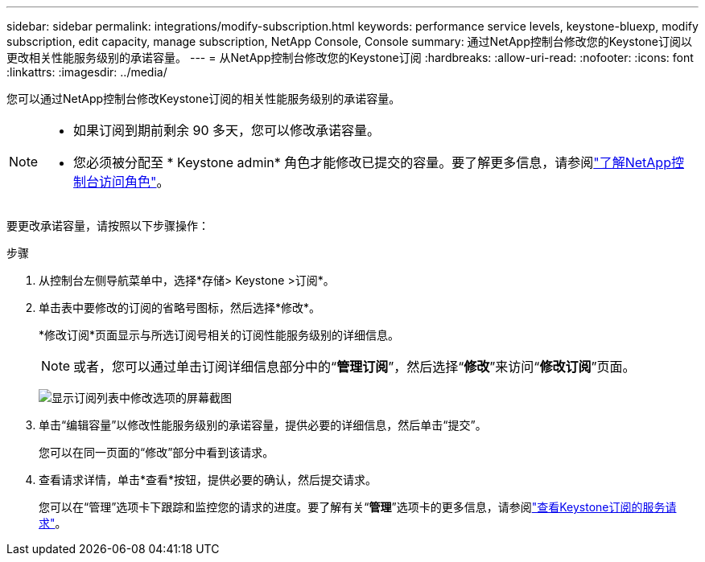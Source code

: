 ---
sidebar: sidebar 
permalink: integrations/modify-subscription.html 
keywords: performance service levels, keystone-bluexp, modify subscription, edit capacity, manage subscription, NetApp Console, Console 
summary: 通过NetApp控制台修改您的Keystone订阅以更改相关性能服务级别的承诺容量。 
---
= 从NetApp控制台修改您的Keystone订阅
:hardbreaks:
:allow-uri-read: 
:nofooter: 
:icons: font
:linkattrs: 
:imagesdir: ../media/


[role="lead"]
您可以通过NetApp控制台修改Keystone订阅的相关性能服务级别的承诺容量。

[NOTE]
====
* 如果订阅到期前剩余 90 多天，您可以修改承诺容量。
* 您必须被分配至 * Keystone admin* 角色才能修改已提交的容量。要了解更多信息，请参阅link:https://docs.netapp.com/us-en/console-setup-admin/reference-iam-predefined-roles.html["了解NetApp控制台访问角色"^]。


====
要更改承诺容量，请按照以下步骤操作：

.步骤
. 从控制台左侧导航菜单中，选择*存储> Keystone >订阅*。
. 单击表中要修改的订阅的省略号图标，然后选择*修改*。
+
*修改订阅*页面显示与所选订阅号相关的订阅性能服务级别的详细信息。

+

NOTE: 或者，您可以通过单击订阅详细信息部分中的“*管理订阅*”，然后选择“*修改*”来访问“*修改订阅*”页面。

+
image:console-modify-subscription.png["显示订阅列表中修改选项的屏幕截图"]

. 单击“编辑容量”以修改性能服务级别的承诺容量，提供必要的详细信息，然后单击“提交”。
+
您可以在同一页面的“修改”部分中看到该请求。

. 查看请求详情，单击*查看*按钮，提供必要的确认，然后提交请求。
+
您可以在“管理”选项卡下跟踪和监控您的请求的进度。要了解有关“*管理*”选项卡的更多信息，请参阅link:../integrations/administration-tab.html["查看Keystone订阅的服务请求"]。


